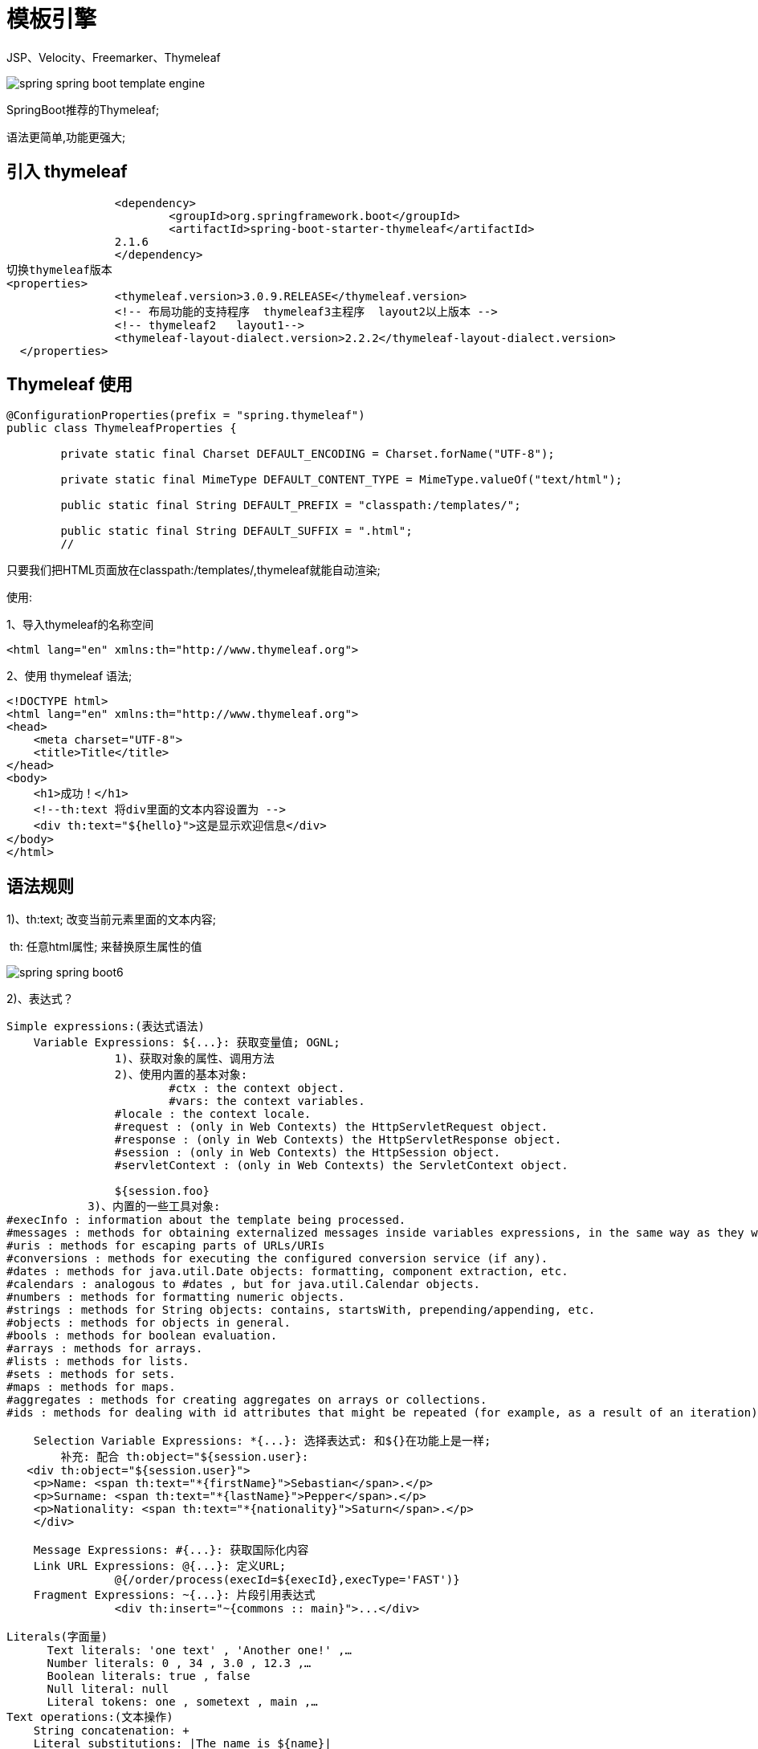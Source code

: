 [[springboot-base-web-template]]
= 模板引擎

JSP、Velocity、Freemarker、Thymeleaf

image::{oss-images}/spring-spring-boot-template-engine.png[]

SpringBoot推荐的Thymeleaf;

语法更简单,功能更强大;

[[springboot-base-web-template-thymeleaf]]
== 引入 thymeleaf

[source,xml]
----
		<dependency>
			<groupId>org.springframework.boot</groupId>
			<artifactId>spring-boot-starter-thymeleaf</artifactId>
          	2.1.6
		</dependency>
切换thymeleaf版本
<properties>
		<thymeleaf.version>3.0.9.RELEASE</thymeleaf.version>
		<!-- 布局功能的支持程序  thymeleaf3主程序  layout2以上版本 -->
		<!-- thymeleaf2   layout1-->
		<thymeleaf-layout-dialect.version>2.2.2</thymeleaf-layout-dialect.version>
  </properties>
----

[[springboot-base-web-template-thymeleaf-use]]
== Thymeleaf 使用

[source,java]
----
@ConfigurationProperties(prefix = "spring.thymeleaf")
public class ThymeleafProperties {

	private static final Charset DEFAULT_ENCODING = Charset.forName("UTF-8");

	private static final MimeType DEFAULT_CONTENT_TYPE = MimeType.valueOf("text/html");

	public static final String DEFAULT_PREFIX = "classpath:/templates/";

	public static final String DEFAULT_SUFFIX = ".html";
  	//
----

只要我们把HTML页面放在classpath:/templates/,thymeleaf就能自动渲染;

使用:

1、导入thymeleaf的名称空间

[source,xml]
----
<html lang="en" xmlns:th="http://www.thymeleaf.org">
----

2、使用 thymeleaf 语法;

[source,html]
----
<!DOCTYPE html>
<html lang="en" xmlns:th="http://www.thymeleaf.org">
<head>
    <meta charset="UTF-8">
    <title>Title</title>
</head>
<body>
    <h1>成功！</h1>
    <!--th:text 将div里面的文本内容设置为 -->
    <div th:text="${hello}">这是显示欢迎信息</div>
</body>
</html>
----

[[springboot-base-web-template-thymeleaf-grammer]]
== 语法规则

1)、th:text; 改变当前元素里面的文本内容;

​	th: 任意html属性; 来替换原生属性的值

image::{oss-images}/spring-spring-boot6.png[]

2)、表达式？

[source,properties]
----
Simple expressions:(表达式语法)
    Variable Expressions: ${...}: 获取变量值; OGNL;
    		1)、获取对象的属性、调用方法
    		2)、使用内置的基本对象:
    			#ctx : the context object.
    			#vars: the context variables.
                #locale : the context locale.
                #request : (only in Web Contexts) the HttpServletRequest object.
                #response : (only in Web Contexts) the HttpServletResponse object.
                #session : (only in Web Contexts) the HttpSession object.
                #servletContext : (only in Web Contexts) the ServletContext object.

                ${session.foo}
            3)、内置的一些工具对象:
#execInfo : information about the template being processed.
#messages : methods for obtaining externalized messages inside variables expressions, in the same way as they would be obtained using #{…} syntax.
#uris : methods for escaping parts of URLs/URIs
#conversions : methods for executing the configured conversion service (if any).
#dates : methods for java.util.Date objects: formatting, component extraction, etc.
#calendars : analogous to #dates , but for java.util.Calendar objects.
#numbers : methods for formatting numeric objects.
#strings : methods for String objects: contains, startsWith, prepending/appending, etc.
#objects : methods for objects in general.
#bools : methods for boolean evaluation.
#arrays : methods for arrays.
#lists : methods for lists.
#sets : methods for sets.
#maps : methods for maps.
#aggregates : methods for creating aggregates on arrays or collections.
#ids : methods for dealing with id attributes that might be repeated (for example, as a result of an iteration).

    Selection Variable Expressions: *{...}: 选择表达式: 和${}在功能上是一样;
    	补充: 配合 th:object="${session.user}:
   <div th:object="${session.user}">
    <p>Name: <span th:text="*{firstName}">Sebastian</span>.</p>
    <p>Surname: <span th:text="*{lastName}">Pepper</span>.</p>
    <p>Nationality: <span th:text="*{nationality}">Saturn</span>.</p>
    </div>

    Message Expressions: #{...}: 获取国际化内容
    Link URL Expressions: @{...}: 定义URL;
    		@{/order/process(execId=${execId},execType='FAST')}
    Fragment Expressions: ~{...}: 片段引用表达式
    		<div th:insert="~{commons :: main}">...</div>

Literals(字面量)
      Text literals: 'one text' , 'Another one!' ,…
      Number literals: 0 , 34 , 3.0 , 12.3 ,…
      Boolean literals: true , false
      Null literal: null
      Literal tokens: one , sometext , main ,…
Text operations:(文本操作)
    String concatenation: +
    Literal substitutions: |The name is ${name}|
Arithmetic operations:(数学运算)
    Binary operators: + , - , * , / , %
    Minus sign (unary operator): -
Boolean operations:(布尔运算)
    Binary operators: and , or
    Boolean negation (unary operator): ! , not
Comparisons and equality:(比较运算)
    Comparators: > , < , >= , <= ( gt , lt , ge , le )
    Equality operators: == , != ( eq , ne )
Conditional operators:条件运算(三元运算符)
    If-then: (if) ? (then)
    If-then-else: (if) ? (then) : (else)
    Default: (value) ?: (defaultvalue)
Special tokens:
    No-Operation: _
----